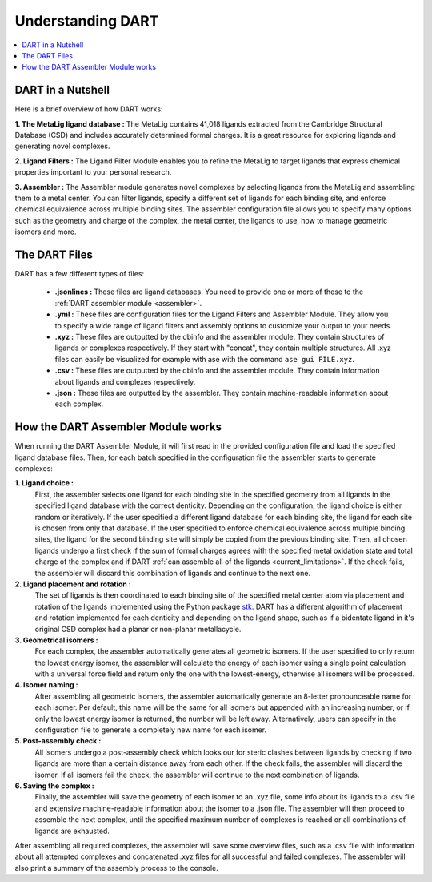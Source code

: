 .. _dart_workflow:

Understanding DART
===============================

.. contents:: :local:

DART in a Nutshell
---------------------------------

Here is a brief overview of how DART works:

**1. The MetaLig ligand database :** The MetaLig contains 41,018 ligands extracted from the Cambridge Structural Database (CSD) and includes accurately determined formal charges. It is a great resource for exploring ligands and generating novel complexes.

**2. Ligand Filters :** The Ligand Filter Module enables you to refine the MetaLig to target ligands that express chemical properties important to your personal research.

**3. Assembler :** The Assembler module generates novel complexes by selecting ligands from the MetaLig and assembling them to a metal center. You can filter ligands, specify a different set of ligands for each binding site, and enforce chemical equivalence across multiple binding sites. The assembler configuration file allows you to specify many options such as the geometry and charge of the complex, the metal center, the ligands to use, how to manage geometric isomers and more.

The DART Files
-------------------------------------------

DART has a few different types of files:

    - **.jsonlines :** These files are ligand databases. You need to provide one or more of these to the :ref:`DART assembler module <assembler>`.
    - **.yml :** These files are configuration files for the Ligand Filters and Assembler Module. They allow you to specify a wide range of ligand filters and assembly options to customize your output to your needs.
    - **.xyz :** These files are outputted by the dbinfo and the assembler module. They contain structures of ligands or complexes respectively. If they start with "concat", they contain multiple structures. All .xyz files can easily be visualized for example with ase with the command ``ase gui FILE.xyz``.
    - **.csv :** These files are outputted by the dbinfo and the assembler module. They contain information about ligands and complexes respectively.
    - **.json :** These files are outputted by the assembler. They contain machine-readable information about each complex.

.. _how_assembler_works:

How the DART Assembler Module works
-------------------------------------------

When running the DART Assembler Module, it will first read in the provided configuration file and load the specified ligand database files. Then, for each batch specified in the configuration file the assembler starts to generate complexes:

**1. Ligand choice :**
    First, the assembler selects one ligand for each binding site in the specified geometry from all ligands in the specified ligand database with the correct denticity. Depending on the configuration, the ligand choice is either random or iteratively. If the user specified a different ligand database for each binding site, the ligand for each site is chosen from only that database. If the user specified to enforce chemical equivalence across multiple binding sites, the ligand for the second binding site will simply be copied from the previous binding site. Then, all chosen ligands undergo a first check if the sum of formal charges agrees with the specified metal oxidation state and total charge of the complex and if DART :ref:`can assemble all of the ligands <current_limitations>`. If the check fails, the assembler will discard this combination of ligands and continue to the next one.

**2. Ligand placement and rotation :**
    The set of ligands is then coordinated to each binding site of the specified metal center atom via placement and rotation of the ligands implemented using the Python package `stk <https://github.com/lukasturcani/stk>`_. DART has a different algorithm of placement and rotation implemented for each denticity and depending on the ligand shape, such as if a bidentate ligand in it's original CSD complex had a planar or non-planar metallacycle.

**3. Geometrical isomers :**
    For each complex, the assembler automatically generates all geometric isomers. If the user specified to only return the lowest energy isomer, the assembler will calculate the energy of each isomer using a single point calculation with a universal force field and return only the one with the lowest-energy, otherwise all isomers will be processed.

**4. Isomer naming :**
    After assembling all geometric isomers, the assembler automatically generate an 8-letter pronounceable name for each isomer. Per default, this name will be the same for all isomers but appended with an increasing number, or if only the lowest energy isomer is returned, the number will be left away. Alternatively, users can specify in the configuration file to generate a completely new name for each isomer.

**5. Post-assembly check :**
    All isomers undergo a post-assembly check which looks our for steric clashes between ligands by checking if two ligands are more than a certain distance away from each other. If the check fails, the assembler will discard the isomer. If all isomers fail the check, the assembler will continue to the next combination of ligands.

**6. Saving the complex :**
    Finally, the assembler will save the geometry of each isomer to an .xyz file, some info about its ligands to a .csv file and extensive machine-readable information about the isomer to a .json file. The assembler will then proceed to assemble the next complex, until the specified maximum number of complexes is reached or all combinations of ligands are exhausted.

After assembling all required complexes, the assembler will save some overview files, such as a .csv file with information about all attempted complexes and concatenated .xyz files for all successful and failed complexes. The assembler will also print a summary of the assembly process to the console.


